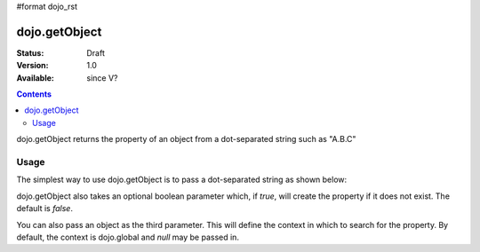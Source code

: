 #format dojo_rst

dojo.getObject
===============

:Status: Draft
:Version: 1.0
:Available: since V?

.. contents::
   :depth: 2

dojo.getObject returns the property of an object from a dot-separated string such as "A.B.C"

=====
Usage
=====

The simplest way to use dojo.getObject is to pass a dot-separated string as shown below:

.. code-block :: javascript
 :linenos:

 <script type="text/javascript">
   // define an object
   var foo = {
     bar: "some value"
   };

   // get the "foo.bar" property
   dojo.getObject("foo.bar");  // returns "some value"
 </script>

dojo.getObject also takes an optional boolean parameter which, if `true`, will create the property if it does not exist.  The default is `false`.

.. code-block :: javascript
 :linenos:

 <script type="text/javascript">
   // define an object
   var foo = {
     bar: "some value"
   };

   // get the "foo.baz" property, create it if it doesn't exist
   dojo.getObject("foo.baz", true); // returns foo.baz - an empty object {}
   /*
     foo == {
       bar: "some value",
       baz: {}
     }
   */
 </script>

You can also pass an object as the third parameter.  This will define the context in which to search for the property.  By default, the context is dojo.global and `null` may be passed in.

.. code-block :: javascript
 :linenos:

 <script type="text/javascript">
   // define an object
   var foo = {
     bar: "some value"
   };

   // get the "bar" property of the foo object
   dojo.getObject("bar", false, foo); // returns "some value"
 </script>
